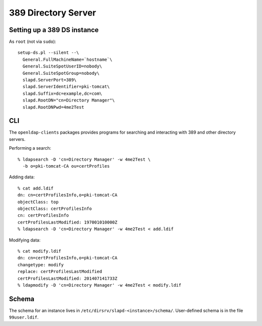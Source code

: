 389 Directory Server
====================

Setting up a 389 DS instance
----------------------------

As ``root`` (not via ``sudo``)::

  setup-ds.pl --silent --\
    General.FullMachineName=`hostname`\
    General.SuiteSpotUserID=nobody\
    General.SuiteSpotGroup=nobody\
    slapd.ServerPort=389\
    slapd.ServerIdentifier=pki-tomcat\
    slapd.Suffix=dc=example,dc=com\
    slapd.RootDN="cn=Directory Manager"\
    slapd.RootDNPwd=4me2Test


CLI
---

The ``openldap-clients`` packages provides programs for searching
and interacting with 389 and other directory servers.

Performing a search::

  % ldapsearch -D 'cn=Directory Manager' -w 4me2Test \
    -b o=pki-tomcat-CA ou=certProfiles

Adding data::

  % cat add.ldif
  dn: cn=certProfilesInfo,o=pki-tomcat-CA
  objectClass: top
  objectClass: certProfilesInfo
  cn: certProfilesInfo
  certProfilesLastModified: 197001010000Z
  % ldapsearch -D 'cn=Directory Manager' -w 4me2Test < add.ldif

Modifying data::

  % cat modify.ldif
  dn: cn=certProfilesInfo,o=pki-tomcat-CA
  changetype: modify
  replace: certProfilesLastModified
  certProfilesLastModified: 201407141733Z
  % ldapmodify -D 'cn=Directory Manager' -w 4me2Test < modify.ldif


Schema
------

The schema for an instance lives in
``/etc/dirsrv/slapd-<instance>/schema/``.  User-defined schema is in
the file ``99user.ldif``.
